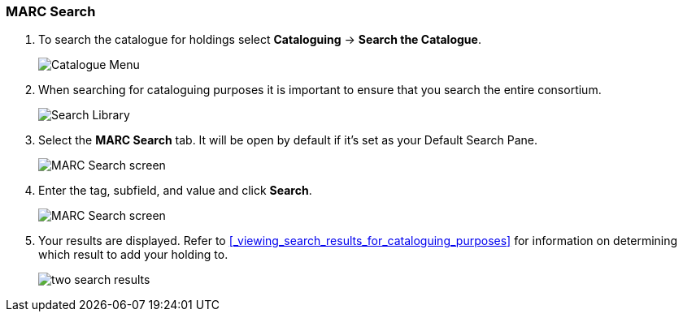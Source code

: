 MARC Search
~~~~~~~~~~~

. To search the catalogue for holdings select *Cataloguing* -> *Search the Catalogue*.
+
image::images/cat/cat-menu.png[Catalogue Menu]
+
. When searching for cataloguing purposes it is important to ensure 
that you search the entire consortium. 
+
image::images/cat/cat-search-library.png[Search Library]
+
..(GLCONS is the Green Land Consortium on Sitka's training server.)
+
. Select the *MARC Search* tab. It will be open by default if it's set as your Default Search Pane. 
+
image::images/cat/marc-search-1.png[MARC Search screen]
+
. Enter the tag, subfield, and value and click *Search*.
+
image::images/cat/marc-search-2.png[MARC Search screen]

. Your results are displayed.  Refer to xref:_viewing_search_results_for_cataloguing_purposes[] 
for information on determining which result to add your holding to.
+
image::images/cat/numeric-search-4.png[two search results]
